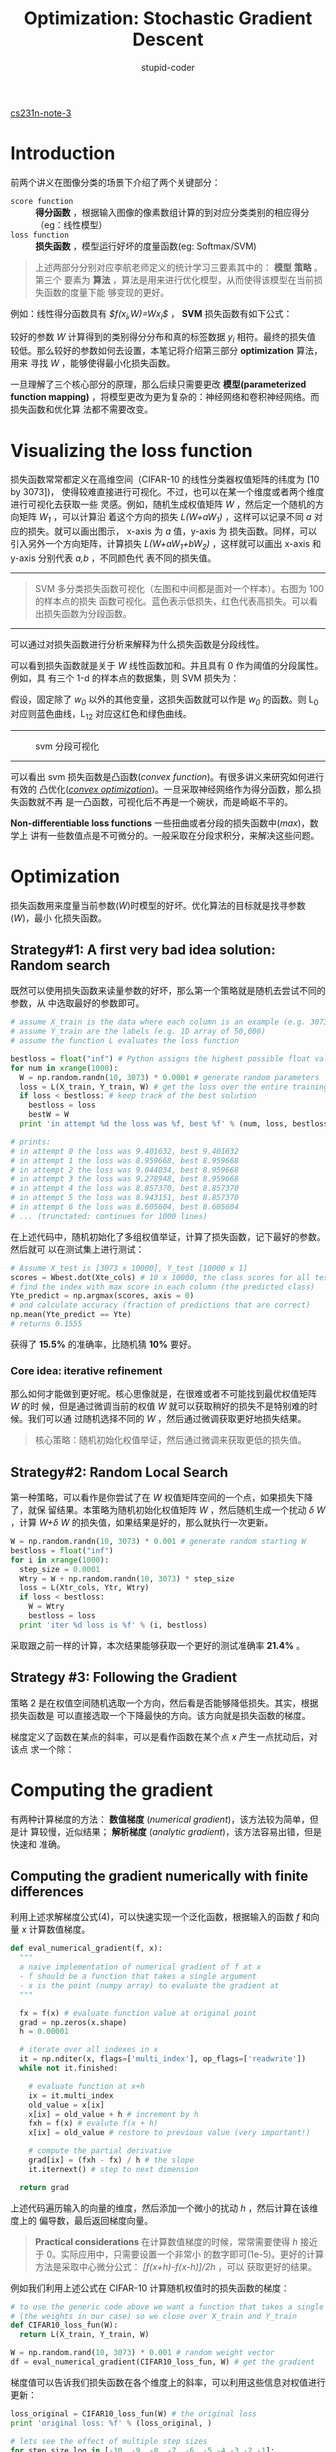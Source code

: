 #+TITLE: Optimization: Stochastic Gradient Descent
#+AUTHOR: stupid-coder
#+EMAIL: stupid_coder@163.com
#+STARTUP: indent
#+OPTIONS: H:3 num:nil

[[http://cs231n.github.io/optimization-1/][cs231n-note-3]]

* Introduction
前两个讲义在图像分类的场景下介绍了两个关键部分：
+ =score function= ::  *得分函数* ，根据输入图像的像素数组计算的到对应分类类别的相应得分（eg：线性模型）
+ =loss function= :: *损失函数* ，模型运行好坏的度量函数(eg: Softmax/SVM)
       

  #+BEGIN_QUOTE
  上述两部分分别对应李航老师定义的统计学习三要素其中的： *模型* *策略* 。第三个
  要素为 *算法* ，算法是用来进行优化模型，从而使得该模型在当前损失函数的度量下能
  够变现的更好。
  #+END_QUOTE
  
  
  例如：线性得分函数具有 /$f(x_{i},W)=Wx_{i}$/ ， *SVM* 损失函数有如下公式：
  \begin{equation}
  L = \frac{1}{N}\sum_{i}\sum_{j \neq y_{i}}[max(0,\ f(x_{i};W)_{j} -
  f(x_{i};W)_{y_{i}}+1)] + \alpha R(W)
  \end{equation}

  较好的参数 /W/ 计算得到的类别得分分布和真的标签数据 /y_{i}/ 相符。最终的损失值
  较低。那么较好的参数如何去设置，本笔记将介绍第三部分 *optimization* 算法，用来
  寻找 /W/ ，能够使得最小化损失函数。
  
  一旦理解了三个核心部分的原理，那么后续只需要更改 *模型(parameterized function
  mapping)* ，将模型更改为更为复杂的：神经网络和卷积神经网络。而损失函数和优化算
  法都不需要改变。

* Visualizing the loss function
损失函数常常都定义在高维空间（CIFAR-10 的线性分类器权值矩阵的纬度为 [10 by 3073])，
使得较难直接进行可视化。不过，也可以在某一个维度或者两个维度进行可视化去获取一些
灵感。例如，随机生成权值矩阵 /W/ ，然后定一个随机的方向矩阵 /W_{1}/ ，可以计算沿
着这个方向的损失 /L(W+aW_{1})/ ，这样可以记录不同 /a/ 对应的损失。就可以画出图示，
x-axis 为 /a/ 值，y-axis 为 损失函数。同样，可以引入另外一个方向矩阵，计算损失
/L(W+aW_{1}+bW_{2})/ ，这样就可以画出 x-axis 和 y-axis 分别代表 /a,b/ ，不同颜色代
表不同的损失值。


-----
#+CAPTION: 可视化损失函数
[[file:assets/svm1d.png]] [[file:assets/svm_one.jpg]] [[file:assets/svm_all.jpg]]
#+BEGIN_QUOTE
SVM 多分类损失函数可视化（左图和中间都是面对一个样本）。右图为 100 的样本点的损失
函数可视化。蓝色表示低损失，红色代表高损失。可以看出损失函数为分段函数。
#+END_QUOTE
-----

可以通过对损失函数进行分析来解释为什么损失函数是分段线性。
\begin{equation}
L_{i} = \sum_{j \neq y_{i}}[max(0,\ w_{j}^{T}x_{i}-w_{y_{i}}^{T}x_{i}+1)]
\end{equation}
可以看到损失函数就是关于 /W/ 线性函数加和。并且具有 0 作为阈值的分段属性。例如，具
有三个 1-d 的样本点的数据集，则 SVM 损失为：
\begin{equation}
L_{0} = max(0,\ w_{1}^{T}x_{0}-w_{0}^{T}x_{0}+1)\ +\ max(0,\ w_{2}^{T}x_{0}-w_{0}^{T}x_{0}+1) \\
L_{1} = max(0,\ w_{0}^{T}x_{1}-w_{1}^{T}x_{1}+1)\ +\ max(0,\ w_{2}^{T}x_{1}-w_{1}^{T}x_{1}+1) \\
L_{2} = max(0,\ w_{0}^{T}x_{2}-w_{2}^{T}x_{2}+1)\ +\ max(0,\ w_{1}^{T}x_{2}-w_{2}^{T}x_{2}+1) \\
L = (L_{0} + L_{1} + L_{2})/3
\end{equation}

假设，固定除了 /w_{0}/ 以外的其他变量，这损失函数就可以作是 /w_{0}/ 的函数。则
L_{0} 对应则蓝色曲线，L_{12} 对应这红色和绿色曲线。
-----
#+CAPTION: svm 分段可视化
[[file:assets/svmbowl.png]]
-----
可以看出 svm 损失函数是凸函数(/convex function/)。有很多讲义来研究如何进行有效的
凸优化(/[[http://stanford.edu/~boyd/cvxbook/][convex optimization]]/)。一旦采取神经网络作为得分函数，那么损失函数就不再
是一凸函数，可视化后不再是一个碗状，而是崎岖不平的。

*Non-differentiable loss functions* 一些扭曲或者分段的损失函数中(/max/)，数学上
讲有一些数值点是不可微分的。一般采取在分段求积分，来解决这些问题。

* Optimization
损失函数用来度量当前参数(/W/)时模型的好坏。优化算法的目标就是找寻参数(/W/)，最小
化损失函数。

** Strategy#1: A first very bad idea solution: Random search
既然可以使用损失函数来读量参数的好坏，那么第一个策略就是随机去尝试不同的参数，从
中选取最好的参数即可。

#+BEGIN_SRC python
  # assume X_train is the data where each column is an example (e.g. 3073 x 50,000)
  # assume Y_train are the labels (e.g. 1D array of 50,000)
  # assume the function L evaluates the loss function

  bestloss = float("inf") # Python assigns the highest possible float value
  for num in xrange(1000):
    W = np.random.randn(10, 3073) * 0.0001 # generate random parameters
    loss = L(X_train, Y_train, W) # get the loss over the entire training set
    if loss < bestloss: # keep track of the best solution
      bestloss = loss
      bestW = W
    print 'in attempt %d the loss was %f, best %f' % (num, loss, bestloss)

  # prints:
  # in attempt 0 the loss was 9.401632, best 9.401632
  # in attempt 1 the loss was 8.959668, best 8.959668
  # in attempt 2 the loss was 9.044034, best 8.959668
  # in attempt 3 the loss was 9.278948, best 8.959668
  # in attempt 4 the loss was 8.857370, best 8.857370
  # in attempt 5 the loss was 8.943151, best 8.857370
  # in attempt 6 the loss was 8.605604, best 8.605604
  # ... (trunctated: continues for 1000 lines)
#+END_SRC

在上述代码中，随机初始化了多组权值举证，计算了损失函数，记下最好的参数。然后就可
以在测试集上进行测试：
#+BEGIN_SRC python
  # Assume X_test is [3073 x 10000], Y_test [10000 x 1]
  scores = Wbest.dot(Xte_cols) # 10 x 10000, the class scores for all test examples
  # find the index with max score in each column (the predicted class)
  Yte_predict = np.argmax(scores, axis = 0)
  # and calculate accuracy (fraction of predictions that are correct)
  np.mean(Yte_predict == Yte)
  # returns 0.1555
#+END_SRC

获得了 *15.5%* 的准确率，比随机猜 *10%* 要好。

*** Core idea: iterative refinement
那么如何才能做到更好呢。核心思像就是，在很难或者不可能找到最优权值矩阵 /W/ 的时
候，但是通过微调当前的权值 /W/ 就可以获取稍好的损失不是特别难的时候。我们可以通
过随机选择不同的 /W/ ，然后通过微调获取更好地损失结果。

#+BEGIN_QUOTE
核心策略：随机初始化权值举证，然后通过微调来获取更低的损失值。
#+END_QUOTE

** Strategy#2: Random Local Search
第一种策略，可以看作是你尝试了在 /W/ 权值矩阵空间的一个点，如果损失下降了，就保
留结果。本策略为随机初始化权值矩阵 /W/ ，然后随机生成一个扰动 /\delta W/ ，计算
/W+\delta W/ 的损失值，如果结果是好的，那么就执行一次更新。
#+BEGIN_SRC python
  W = np.random.randn(10, 3073) * 0.001 # generate random starting W
  bestloss = float("inf")
  for i in xrange(1000):
    step_size = 0.0001
    Wtry = W + np.random.randn(10, 3073) * step_size
    loss = L(Xtr_cols, Ytr, Wtry)
    if loss < bestloss:
      W = Wtry
      bestloss = loss
    print 'iter %d loss is %f' % (i, bestloss)
#+END_SRC

采取跟之前一样的计算，本次结果能够获取一个更好的测试准确率 *21.4%* 。

** Strategy #3: Following the Gradient
策略 2 是在权值空间随机选取一个方向，然后看是否能够降低损失。其实，根据损失函数是
可以直接选取一个下降最快的方向。该方向就是损失函数的梯度。

梯度定义了函数在某点的斜率，可以是看作函数在某个点 /x/ 产生一点扰动后，对该点
求一个除：

\begin{equation}
\frac{df(x)}{dx} = \lim_{h \to 0}\frac{f(x+h)-f(x)}{h}
\end{equation}

* Computing the gradient
有两种计算梯度的方法： *数值梯度* (/numerical gradient/)，该方法较为简单，但是计
算较慢，近似结果； *解析梯度* (/analytic gradient/)，该方法容易出错，但是快速和
准确。


** Computing the gradient numerically with finite differences
利用上述求解梯度公式(4)，可以快速实现一个泛化函数，根据输入的函数 /f/ 和向量 /x/
计算数值梯度。

#+BEGIN_SRC python
  def eval_numerical_gradient(f, x):
    """ 
    a naive implementation of numerical gradient of f at x 
    - f should be a function that takes a single argument
    - x is the point (numpy array) to evaluate the gradient at
    """ 

    fx = f(x) # evaluate function value at original point
    grad = np.zeros(x.shape)
    h = 0.00001

    # iterate over all indexes in x
    it = np.nditer(x, flags=['multi_index'], op_flags=['readwrite'])
    while not it.finished:

      # evaluate function at x+h
      ix = it.multi_index
      old_value = x[ix]
      x[ix] = old_value + h # increment by h
      fxh = f(x) # evalute f(x + h)
      x[ix] = old_value # restore to previous value (very important!)

      # compute the partial derivative
      grad[ix] = (fxh - fx) / h # the slope
      it.iternext() # step to next dimension

    return grad

#+END_SRC

上述代码遍历输入的向量的维度，然后添加一个微小的扰动 /h/ ，然后计算在该维度上的
偏导数，最后返回梯度向量。

#+BEGIN_QUOTE
*Practical considerations*
在计算数值梯度的时候，常常需要使得 /h/ 接近于 0。实际应用中，只需要设置一个非常小
的数字即可(1e-5)。更好的计算方法是采取中心微分公式： /[f(x+h)-f(x-h)]/2h/ ，可以
获取更好的结果。
#+END_QUOTE


例如我们利用上述公式在 CIFAR-10 计算随机权值时的损失函数的梯度：
#+BEGIN_SRC python
  # to use the generic code above we want a function that takes a single argument
  # (the weights in our case) so we close over X_train and Y_train
  def CIFAR10_loss_fun(W):
    return L(X_train, Y_train, W)

  W = np.random.rand(10, 3073) * 0.001 # random weight vector
  df = eval_numerical_gradient(CIFAR10_loss_fun, W) # get the gradient
#+END_SRC

梯度值可以告诉我们损失函数在各个维度上的斜率，可以利用这些信息对权值进行更新：
#+BEGIN_SRC python
  loss_original = CIFAR10_loss_fun(W) # the original loss
  print 'original loss: %f' % (loss_original, )

  # lets see the effect of multiple step sizes
  for step_size_log in [-10, -9, -8, -7, -6, -5,-4,-3,-2,-1]:
    step_size = 10 ** step_size_log
    W_new = W - step_size * df # new position in the weight space
    loss_new = CIFAR10_loss_fun(W_new)
    print 'for step size %f new loss: %f' % (step_size, loss_new)

  # prints:
  # original loss: 2.200718
  # for step size 1.000000e-10 new loss: 2.200652
  # for step size 1.000000e-09 new loss: 2.200057
  # for step size 1.000000e-08 new loss: 2.194116
  # for step size 1.000000e-07 new loss: 2.135493
  # for step size 1.000000e-06 new loss: 1.647802
  # for step size 1.000000e-05 new loss: 2.844355
  # for step size 1.000000e-04 new loss: 25.558142
  # for step size 1.000000e-03 new loss: 254.086573
  # for step size 1.000000e-02 new loss: 2539.370888
  # for step size 1.000000e-01 new loss: 25392.214036
#+END_SRC

#+BEGIN_QUOTE
*Update in negative gradient direction*
目标是最小化损失函数，所以权值更新为梯度的反方向。
#+END_QUOTE

*** Effect of step size
梯度告诉了损失函数的最速下降方向，但是并没有告诉我们在该方向上采取多大的长度能够
达到最大的下降。在后续的讲义中，可以看到步长的选择(/learning rate/)可以看作是最
为重要的几个超参之一。大步长能够使得损失函数快速下降，需要较少的迭代次数。但是需
要看到的是如果步长太长，会造成损失函数上升。

-----
#+CAPTION: 可视化步长对损失函数的影响
[[file:assets/stepsize.jpg]]
#+BEGIN_QUOTE
图中显示了步长对损失函数的影响。在某个节点，计算梯度方向（白色代表着负方向）。小
步长会使得损失具有一个缓慢的下降过程。大步长会带来更快速的下降和不下降的风险。
#+END_QUOTE
-----

#+BEGIN_QUOTE
*A problem of efficiency*
可以注意到，在求解数值梯度时，因为需要遍历各个维度来计算偏导数。在高维度参数情况
下，做一次参数更新就需要带来巨大的计算量。在神经网络模型中，由于参数规模急剧增大，
所以数值梯度计算并不能很好的应该这种场景。
#+END_QUOTE

** Computing the gradient analytically with Calculus
解析梯度是直接对损失函数进行分析，通过运用数学知识直接得到对应的梯度计算公式。从
而可以快速的直接计算出对应的精准梯度。由于需要对损失函数进行解析，从而获取梯度公
式，该方法容易出错，并且不易检查。所以很多情况下，采取数值梯度和解析梯度值进行对
比，来检测解析梯度计算是否正确。

参考一下 SVM Loss 在单点情况：
\begin{equation}
L_{i} = \sum_{j \neq y_{i}}[max(0,\ w_{j}^{T}x_{i}-w_{y_{i}}^{T}x_{i} + \delta)]
\end{equation}

可以对上述公式直接求微分：
\begin{equation}
\nabla_{w_{y_{i}}}L_{i} = -\lgroup \sum_{j \neq y_{i}}{\Uparrow(w_{j}^{T}x_{i} - w_{y_i}^{T}x_{i} + \Delta > 0)}   \rgroup x_i
\end{equation}

\Uparrow 为判别函数，如果条件满足则为 1，否则为 0。

对与 j \neq y_{i} ，梯度公式如下：
\begin{equation}
\nabla_{w_{j}}L_{i} = \Uparrow(w_{j}^{T}x_{i} - w_{y_i}^{T}x_{i} + \Delta > 0)x_i
\end{equation}

* Gradient Descent
迭代的计算损失函数的梯度值，然后更新参数，改过成叫做梯度下降(/Gradient Descent/)：
#+BEGIN_SRC python
  # Vanilla Gradient Descent

  while True:
    weights_grad = evaluate_gradient(loss_fun, data, weights)
    weights += - step_size * weights_grad # perform parameter update
#+END_SRC

上述的梯度下降就是所有神经网络优化的核心。

** Mini-batch gradient descent
在训练数据规模较大的时候，计算全部样本集的损失值将会非常耗时。一般采取的就是将数
据集分成多个 *batch* ，来进行损失值的计算和梯度的更新。

#+BEGIN_SRC python
  # Vanilla Minibatch Gradient Descent

  while True:
    data_batch = sample_training_data(data, 256) # sample 256 examples
    weights_grad = evaluate_gradient(loss_fun, data_batch, weights)
    weights += - step_size * weights_grad # perform parameter update
#+END_SRC

增大 mini-batch 内的样本数量，会使得计算的梯度和全局梯度近似，这样就可以在一个较
小的样本集中得到全局梯度，从而实现梯度的快速更新。

极端一点，mini-batch 内的样本数量如果是一个，那么这个过程就叫做随机梯度下降
(*Stochastic Gradient Descent(SGD)*)。

* Summary
-----
#+CAPTION: 机器学习数据流
[[file:assets/dataflow.jpeg]]
#+BEGIN_QUOTE
数据流图总结：输入数据集 /(x,y)/ ，权值矩阵随机初始化，在向前传导过程中，得分函数计
算类别得分，存储在向量 /f/ 中。损失函数包含两部分：数据损失，用来度量计算的得分
与真实类别标签的差别；正则化损失，用来度量模型的复杂度。在梯度下降中，计算权值的
梯度，然后执行权值的更新。
#+END_QUOTE
-----

+ 本文引入了优化算法的中心思想，通过迭代更新权值来最小化损失函数
+ 损失函数的梯度方向指明了权值更新的方向，从而使得损失函数能够朝着最速方向下降
+ 可视化了步长&学习率对损失函数的影响
+ 比较和讨论了数值梯度和解析梯度的不同
+ 介绍了梯度下降来执行权值更新

